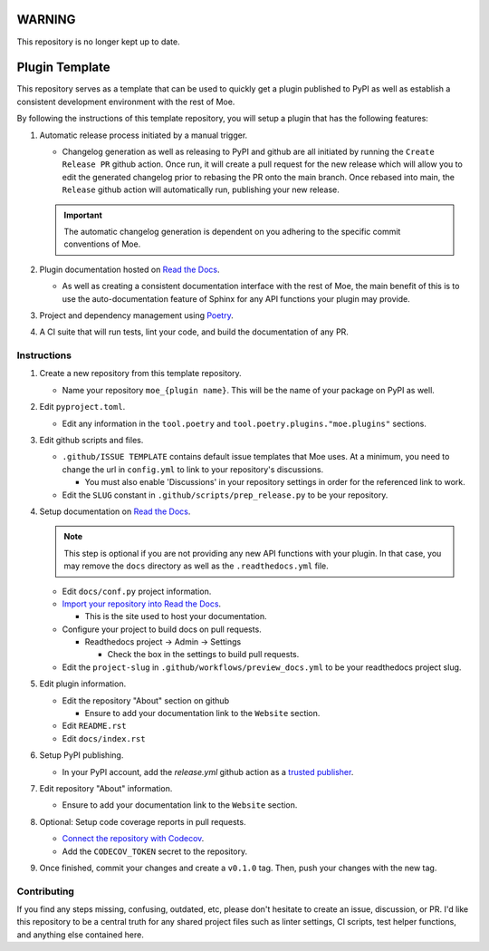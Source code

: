 #######
WARNING
#######
This repository is no longer kept up to date.

###############
Plugin Template
###############
This repository serves as a template that can be used to quickly get a plugin published to PyPI as well as establish a consistent development environment with the rest of Moe.

By following the instructions of this template repository, you will setup a plugin that has the following features:

#. Automatic release process initiated by a manual trigger.

   * Changelog generation as well as releasing to PyPI and github are all initiated by running the ``Create Release PR`` github action. Once run, it will create a pull request for the new release which will allow you to edit the generated changelog prior to rebasing the PR onto the main branch. Once rebased into main, the ``Release`` github action will automatically run, publishing your new release.

   .. important::
       The automatic changelog generation is dependent on you adhering to the specific commit conventions of Moe.

#. Plugin documentation hosted on `Read the Docs <https://readthedocs.org/>`_.

   * As well as creating a consistent documentation interface with the rest of Moe, the main benefit of this is to use the auto-documentation feature of Sphinx for any API functions your plugin may provide.

#. Project and dependency management using `Poetry <https://python-poetry.org/>`_.
#. A CI suite that will run tests, lint your code, and build the documentation of any PR.

Instructions
============
#. Create a new repository from this template repository.

   * Name your repository ``moe_{plugin name}``. This will be the name of your package on PyPI as well.

#. Edit ``pyproject.toml``.

   * Edit any information in the ``tool.poetry`` and ``tool.poetry.plugins."moe.plugins"`` sections.

#. Edit github scripts and files.

   * ``.github/ISSUE TEMPLATE`` contains default issue templates that Moe uses. At a minimum, you need to change the url in ``config.yml`` to link to your repository's discussions.

     * You must also enable 'Discussions' in your repository settings in order for the referenced link to work.

   * Edit the ``SLUG`` constant in ``.github/scripts/prep_release.py`` to be your repository.

#. Setup documentation on `Read the Docs <https://readthedocs.org/>`_.

   .. note::
       This step is optional if you are not providing any new API functions with your plugin. In that case, you may remove the ``docs`` directory as well as the ``.readthedocs.yml`` file.

   * Edit ``docs/conf.py`` project information.

   * `Import your repository into Read the Docs <https://readthedocs.org/dashboard/import/?>`_.

     * This is the site used to host your documentation.

   * Configure your project to build docs on pull requests.

     * Readthedocs project -> Admin -> Settings

       * Check the box in the settings to build pull requests.

   * Edit the ``project-slug`` in ``.github/workflows/preview_docs.yml`` to be your readthedocs project slug.

#. Edit plugin information.

   * Edit the repository "About" section on github

     * Ensure to add your documentation link to the ``Website`` section.

   * Edit ``README.rst``

   * Edit ``docs/index.rst``

#. Setup PyPI publishing.

   * In your PyPI account, add the `release.yml` github action as a `trusted publisher <https://docs.pypi.org/trusted-publishers/adding-a-publisher/>`_.

#. Edit repository "About" information.

   * Ensure to add your documentation link to the ``Website`` section.

#. Optional: Setup code coverage reports in pull requests.

   * `Connect the repository with Codecov <https://docs.codecov.com/docs/github-2-getting-a-codecov-account-and-uploading-coverage>`_.

   * Add the ``CODECOV_TOKEN`` secret to the repository.

#. Once finished, commit your changes and create a ``v0.1.0`` tag. Then, push your changes with the new tag.

Contributing
============
If you find any steps missing, confusing, outdated, etc, please don't hesitate to create an issue, discussion, or PR. I'd like this repository to be a central truth for any shared project files such as linter settings, CI scripts, test helper functions, and anything else contained here.
